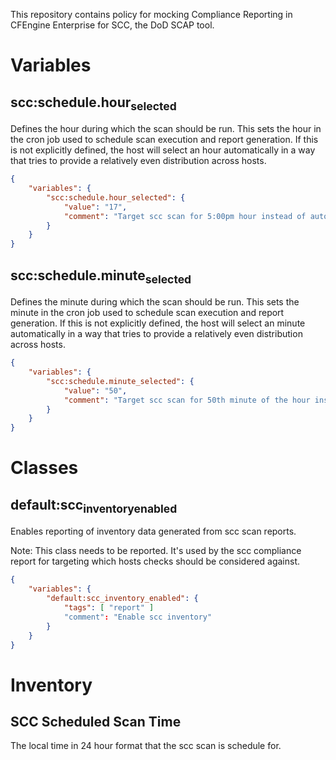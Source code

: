 This repository contains policy for mocking Compliance Reporting in CFEngine Enterprise for SCC, the DoD SCAP tool.

* Variables

** scc:schedule.hour_selected

Defines the hour during which the scan should be run. This sets the hour in the cron job used to schedule scan execution and report generation. If this is not explicitly defined, the host will select an hour automatically in a way that tries to provide a relatively even distribution across hosts.

#+begin_src json
  {
      "variables": {
          "scc:schedule.hour_selected": {
              "value": "17",
              "comment": "Target scc scan for 5:00pm hour instead of automatic selection."
          }
      }
  }
#+end_src
** scc:schedule.minute_selected

Defines the minute during which the scan should be run. This sets the minute in the cron job used to schedule scan execution and report generation. If this is not explicitly defined, the host will select an minute automatically in a way that tries to provide a relatively even distribution across hosts.

#+begin_src json
  {
      "variables": {
          "scc:schedule.minute_selected": {
              "value": "50",
              "comment": "Target scc scan for 50th minute of the hour instead of automatic selection."
          }
      }
  }
#+end_src

* Classes

** default:scc_inventory_enabled

Enables reporting of inventory data generated from scc scan reports.

Note: This class needs to be reported. It's used by the scc compliance report for targeting which hosts checks should be considered against.

#+begin_src json
  {
      "variables": {
          "default:scc_inventory_enabled": {
              "tags": [ "report" ]
              "comment": "Enable scc inventory"
          }
      }
  }
#+end_src

* Inventory

** SCC Scheduled Scan Time

The local time in 24 hour format that the scc scan is schedule for.
